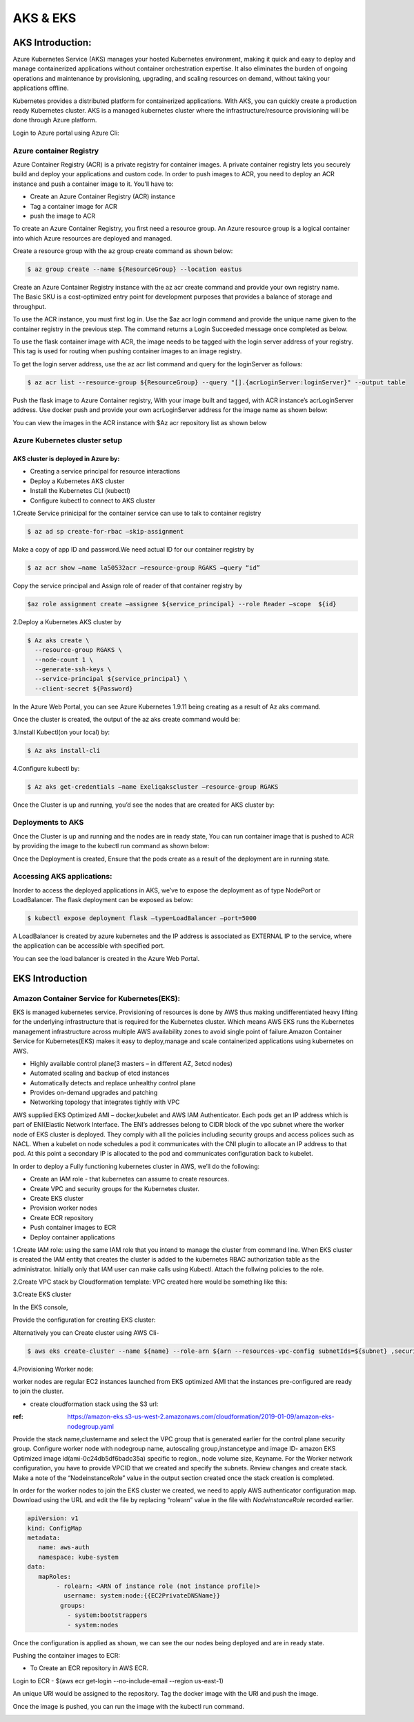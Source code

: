 ##########
AKS & EKS 
##########

AKS Introduction:
-----------------

Azure Kubernetes Service (AKS) manages your hosted Kubernetes environment, making it quick and easy to deploy and manage containerized 
applications without container orchestration expertise. It also eliminates the burden of ongoing operations and maintenance by 
provisioning, upgrading, and scaling resources on demand, without taking your applications offline.

Kubernetes provides a distributed platform for containerized applications. With AKS, you can quickly create a production ready 
Kubernetes cluster. AKS is a managed kubernetes cluster where the infrastructure/resource provisioning will be done through Azure 
platform. 

Login to Azure portal using Azure Cli:

.. image:: kubeadm/aks1.PNG
   :width: 800px
   :height: 200px
   :alt: alternate text
   
Azure container Registry
===========================

Azure Container Registry (ACR) is a private registry for container images. A private container registry lets you securely build and 
deploy your applications and custom code. In order to push images to ACR, you need to deploy an ACR instance and push a container image 
to it. You’ll have to:

- Create an Azure Container Registry (ACR) instance
- Tag a container image for ACR
- push the image to ACR

To create an Azure Container Registry, you first need a resource group. An Azure resource group is a logical container into which Azure
resources are deployed and managed.

Create a resource group with the az group create command as shown below:

.. code-block:: bash

   $ az group create --name ${ResourceGroup} --location eastus

Create an Azure Container Registry instance with the az acr create command and provide your own registry name. The Basic SKU is a 
cost-optimized entry point for development purposes that provides a balance of storage and throughput.

.. code-deploy:: bash

   $ az acr create --resource-group ${ResourceGroup} --name ${acrName} --sku Basic
   
To use the ACR instance, you must first log in. Use the $az acr login command and provide the unique name given to the container registry
in the previous step. The command returns a Login Succeeded message once completed as below.

.. image:: kubeadm/aks2.PNG
   :width: 800px
   :height: 50px
   :alt: alternate text

To use the flask container image with ACR, the image needs to be tagged with the login server address of your registry. This tag is used 
for routing when pushing container images to an image registry.

To get the login server address, use the az acr list command and query for the loginServer as follows:

.. code-block:: bash

   $ az acr list --resource-group ${ResourceGroup} --query "[].{acrLoginServer:loginServer}" --output table
   
Push the flask image to Azure Container registry, With your image built and tagged, with ACR instance’s acrLoginServer address. Use 
docker push and provide your own acrLoginServer address for the image name as shown below:

.. image:: kubeadm/aks3.PNG
   :width: 800px
   :height: 200px
   :alt: alternate text
   
You can view the images in the ACR instance with $Az acr repository list as shown below

.. image:: kubeadm/aks4.PNG
   :width: 800px
   :height: 50px
   :alt: alternate text
   
Azure Kubernetes cluster setup
===============================

AKS cluster is deployed in Azure by: 
'''''''''''''''''''''''''''''''''''''

- Creating a service principal for resource interactions
- Deploy a Kubernetes AKS cluster
- Install the Kubernetes CLI (kubectl)
- Configure kubectl to connect to AKS cluster

1.Create Service prinicipal for the container service can use to talk to container registry 

.. code-block:: bash

   $ az ad sp create-for-rbac –skip-assignment
   
Make a copy of app ID and password.We need actual ID for our container registry by

.. code-block:: bash

   $ az acr show –name la50532acr –resource-group RGAKS –query “id”

.. image:: kubeadm/aks5.PNG
   :width: 800px
   :height: 50px
   :alt: alternate text
   
Copy the service principal and Assign role of reader of that container registry by

.. code-block:: bash

   $az role assignment create –assignee ${service_principal} --role Reader –scope  ${id}
   
.. image:: kubeadm/aks6.PNG
   :width: 800px
   :height: 100px
   :alt: alternate text

2.Deploy a Kubernetes AKS cluster by 

.. code-block:: bash

   $ Az aks create \
     --resource-group RGAKS \
     --node-count 1 \
     --generate-ssh-keys \
     --service-principal ${service_principal} \
     --client-secret ${Password}
 
.. image:: kubeadm/aks7.PNG
   :width: 800px
   :height: 100px
   :alt: alternate text
                    
 And the above command creates the AKS cluster.

In the Azure Web Portal, you can see Azure Kubernetes 1.9.11 being creating as a result of Az aks command.

.. image:: kubeadm/aks8.PNG
   :width: 800px
   :height: 400px
   :alt: alternate text
   
Once the cluster is created, the output of the az aks create command would be:

.. image:: kubeadm/aks9.PNG
   :width: 800px
   :height: 400px
   :alt: alternate text
   
3.Install Kubectl(on your local) by:

.. code-block:: bash

   $ Az aks install-cli
   
4.Configure kubectl by:

.. code-block:: bash

   $ Az aks get-credentials –name Exeliqakscluster –resource-group RGAKS

.. image:: kubeadm/aks10.PNG
   :width: 800px
   :height: 50px
   :alt: alternate text

Once the Cluster is up and running, you’d see the nodes that are created for AKS cluster by:

.. image:: kubeadm/aks11.PNG
   :width: 800px
   :height: 70px
   :alt: alternate text

Deployments to AKS
===================

Once the Cluster is up and running and the nodes are in ready state, You can run container image that is pushed to ACR by providing the
image to the kubectl run command as shown below:

.. image:: kubeadm/aks12.PNG
   :width: 800px
   :height: 100px
   :alt: alternate text

Once the Deployment is created, Ensure that the pods create as a result of the deployment are in running state. 

.. image:: kubeadm/aks13.PNG
   :width: 800px
   :height: 70px
   :alt: alternate text

.. image:: kubeadm/aks14.PNG
   :width: 800px
   :height: 400px
   :alt: alternate text
   
Accessing AKS applications:
============================

Inorder to access the deployed applications in AKS, we’ve to expose the deployment as of type NodePort or LoadBalancer. The flask 
deployment can be exposed as below:

.. code-block:: bash

   $ kubectl expose deployment flask –type=LoadBalancer –port=5000

A LoadBalancer is created by azure kubernetes and the IP address is associated as EXTERNAL IP to the service, where the application can 
be accessible with specified port.

.. image:: kubeadm/aks15.PNG
   :width: 800px
   :height: 80px
   :alt: alternate text
   
You can see the load balancer is created in the Azure Web Portal.

.. image:: kubeadm/aks16.PNG
   :width: 800px
   :height: 400px
   :alt: alternate text
   
.. image:: kubeadm/aks17.PNG
   :width: 800px
   :height: 100px
   :alt: alternate text
              

EKS Introduction
-----------------

Amazon Container Service for Kubernetes(EKS):
==============================================

EKS is managed kubernetes service.  Provisioning of resources is done by AWS thus making undifferentiated heavy lifting for the 
underlying infrastructure that is required for the Kubernetes cluster. Which means AWS EKS  runs the Kubernetes management 
infrastructure across multiple AWS availability zones to avoid single point of failure.Amazon Container Service for Kubernetes(EKS) 
makes it easy to deploy,manage and scale containerized applications using kubernetes on AWS.

- Highly available control plane(3 masters – in different AZ, 3etcd nodes)
- Automated scaling and backup of etcd instances
- Automatically detects and replace unhealthy control plane
- Provides on-demand upgrades and patching
- Networking topology that integrates tightly with VPC

AWS supplied EKS Optimized AMI – docker,kubelet  and AWS IAM Authenticator.
Each pods get an IP address which is part of ENI(Elastic Network Interface. The ENI’s addresses belong to CIDR block of the vpc subnet 
where the worker node of EKS cluster is deployed. They comply with all the policies including security groups and access polices such as
NACL.
When a kubelet on node schedules a pod it communicates with the CNI plugin to allocate an IP address to that pod. At this point a 
secondary IP is allocated to the pod and communicates configuration back to kubelet. 


In order to deploy a Fully functioning kubernetes cluster in AWS, we’ll do the following:

- Create an IAM role - that kubernetes can assume to create resources.
- Create VPC and security groups for the Kubernetes cluster.
- Create EKS cluster 
- Provision worker nodes
- Create ECR repository
- Push container images to ECR
- Deploy container applications

1.Create IAM role: 
using the same IAM role that you intend to manage the cluster from command line. When EKS  cluster is created the IAM entity that 
creates the cluster is added to the kubernetes RBAC authorization table as the administrator. Initially only that IAM user can make 
calls using Kubectl. Attach the follwing policies to the role.

.. image:: kubeadm/eks1.PNG
   :width: 800px
   :height: 200px
   :alt: alternate text

2.Create VPC stack by Cloudformation template: VPC created here would be something like this: 

.. image:: kubeadm/eks2.PNG
   :width: 800px
   :height: 200px
   :alt: alternate text
   
.. image:: kubeadm/eks3.PNG
   :width: 800px
   :height: 200px
   :alt: alternate text

.. image:: kubeadm/eks4.PNG
   :width: 800px
   :height: 200px
   :alt: alternate text
   
.. image:: kubeadm/eks5.PNG
   :width: 800px
   :height: 200px
   :alt: alternate text

.. image:: kubeadm/eks6.PNG
   :width: 800px
   :height: 200px
   :alt: alternate text

3.Create EKS cluster

In the EKS console,
                           
.. image:: kubeadm/eks7.PNG
   :width: 800px
   :height: 200px
   :alt: alternate text
           
Provide the configuration for creating EKS cluster:

.. image:: kubeadm/eks8.PNG
   :width: 800px
   :height: 200px
   :alt: alternate text
   
.. image:: kubeadm/eks9.PNG
   :width: 800px
   :height: 200px
   :alt: alternate text
                             
.. image:: kubeadm/eks10.PNG
   :width: 800px
   :height: 200px
   :alt: alternate text

.. image:: kubeadm/eks11.PNG
   :width: 800px
   :height: 200px
   :alt: alternate text

Alternatively you can Create cluster using AWS Cli- 

.. code-block:: bash

   $ aws eks create-cluster --name ${name} --role-arn ${arn --resources-vpc-config subnetIds=${subnet} ,securityGroupIds=${sg-id}

4.Provisioning Worker node:

worker nodes are regular EC2 instances launched from EKS optimized AMI that the instances pre-configured  are ready to join the cluster.

- create cloudformation stack using the S3 url:

:ref: https://amazon-eks.s3-us-west-2.amazonaws.com/cloudformation/2019-01-09/amazon-eks-nodegroup.yaml

Provide the stack name,clustername and select the VPC group that is generated earlier for the control plane security group.
Configure worker node with nodegroup name, autoscaling group,instancetype and image ID- amazon EKS Optimized image id(ami-0c24db5df6badc35a) specific to region., node volume size, Keyname.
For the Worker network configuration, you have to provide VPCID that we created and specify the subnets. Review changes and create stack.
Make a note of the “NodeinstanceRole” value in the output section created once the stack creation is completed. 

In order for the worker nodes to join the EKS cluster we created, we need to apply AWS authenticator configuration map. Download using 
the URL and edit the file by replacing “rolearn” value in the file with `NodeinstanceRole` recorded earlier.

.. code-block:: bash

   apiVersion: v1
   kind: ConfigMap
   metadata:
      name: aws-auth
      namespace: kube-system
   data:
      mapRoles: 
           - rolearn: <ARN of instance role (not instance profile)>
             username: system:node:{{EC2PrivateDNSName}}
            groups:
              - system:bootstrappers
              - system:nodes

Once the configuration is applied as shown, we can see the our nodes being deployed and are in ready state.

.. image:: kubeadm/eks12.PNG
   :width: 800px
   :height: 200px
   :alt: alternate text

Pushing the container images to ECR:

- To Create an  ECR repository in AWS ECR. 

Login to ECR - $(aws ecr get-login --no-include-email --region us-east-1)

An unique URI would be assigned to the repository. Tag the docker image with the URI and push the image.

.. image:: kubeadm/eks13.PNG
   :width: 800px
   :height: 200px
   :alt: alternate text
   
Once the image is pushed, you can run the image with the kubectl run command.

.. image:: kubeadm/eks14.PNG
   :width: 800px
   :height: 50px
   :alt: alternate text
   
.. image:: kubeadm/eks15.PNG
   :width: 800px
   :height: 400px
   :alt: alternate text















